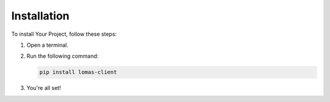 Installation
============

To install Your Project, follow these steps:

1. Open a terminal.
2. Run the following command:

   .. code-block:: bash

      pip install lomas-client

3. You're all set!